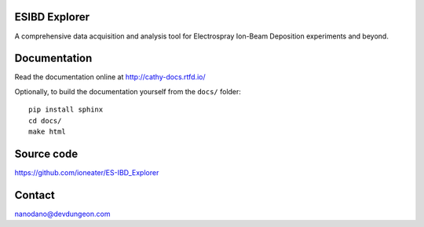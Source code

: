 ESIBD Explorer
==============

A comprehensive data acquisition and analysis tool for Electrospray Ion-Beam Deposition experiments and beyond.


.. image:: https://readthedocs.org/projects/cathy-docs/badge/?version=latest
   :target: https://cathy-docs.readthedocs.io/en/latest/?badge=latest
   :alt: Documentation Status

.. image:: https://badge.fury.io/py/cathy.svg
   :target: https://badge.fury.io/py/cathy
   :alt: Cathy on pypi

Documentation
=============

Read the documentation online at http://cathy-docs.rtfd.io/

Optionally, to build the documentation yourself from the ``docs/`` folder::

  pip install sphinx
  cd docs/
  make html


Source code
===========

https://github.com/ioneater/ES-IBD_Explorer

Contact
=======

nanodano@devdungeon.com